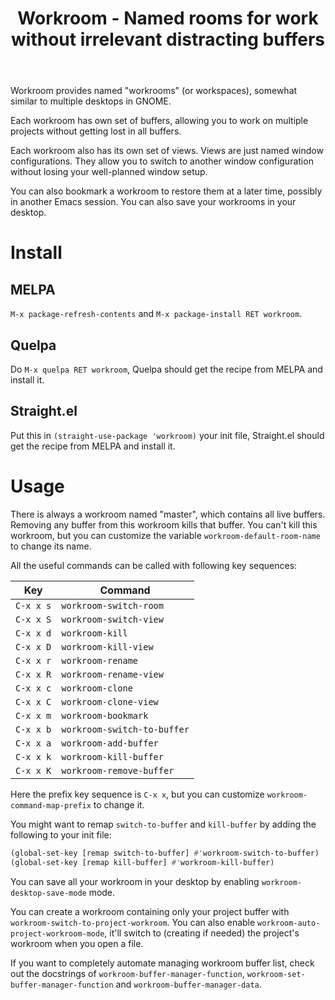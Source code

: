 #+title: Workroom - Named rooms for work without irrelevant distracting buffers

Workroom provides named "workrooms" (or workspaces), somewhat similar
to multiple desktops in GNOME.

Each workroom has own set of buffers, allowing you to work on multiple
projects without getting lost in all buffers.

Each workroom also has its own set of views.  Views are just named
window configurations.  They allow you to switch to another window
configuration without losing your well-planned window setup.

You can also bookmark a workroom to restore them at a later time,
possibly in another Emacs session.  You can also save your workrooms
in your desktop.

* Install

** MELPA

=M-x package-refresh-contents= and =M-x package-install RET workroom=.

** Quelpa

Do =M-x quelpa RET workroom=, Quelpa should get the recipe from MELPA
and install it.

** Straight.el

Put this in ~(straight-use-package 'workroom)~ your init file,
Straight.el should get the recipe from MELPA and install it.

* Usage

There is always a workroom named "master", which contains all live
buffers.  Removing any buffer from this workroom kills that buffer.
You can't kill this workroom, but you can customize the variable
~workroom-default-room-name~ to change its name.

All the useful commands can be called with following key sequences:

| Key       | Command                     |
|-----------+-----------------------------|
| ~C-x x s~ | ~workroom-switch-room~      |
| ~C-x x S~ | ~workroom-switch-view~      |
| ~C-x x d~ | ~workroom-kill~             |
| ~C-x x D~ | ~workroom-kill-view~        |
| ~C-x x r~ | ~workroom-rename~           |
| ~C-x x R~ | ~workroom-rename-view~      |
| ~C-x x c~ | ~workroom-clone~            |
| ~C-x x C~ | ~workroom-clone-view~       |
| ~C-x x m~ | ~workroom-bookmark~         |
| ~C-x x b~ | ~workroom-switch-to-buffer~ |
| ~C-x x a~ | ~workroom-add-buffer~       |
| ~C-x x k~ | ~workroom-kill-buffer~      |
| ~C-x x K~ | ~workroom-remove-buffer~    |

Here the prefix key sequence is ~C-x x~, but you can customize
~workroom-command-map-prefix~ to change it.

You might want to remap ~switch-to-buffer~ and ~kill-buffer~ by adding
the following to your init file:

#+begin_src emacs-lisp
(global-set-key [remap switch-to-buffer] #'workroom-switch-to-buffer)
(global-set-key [remap kill-buffer] #'workroom-kill-buffer)
#+end_src

You can save all your workroom in your desktop by enabling
~workroom-desktop-save-mode~ mode.

You can create a workroom containing only your project buffer with
~workroom-switch-to-project-workroom~.  You can also enable
~workroom-auto-project-workroom-mode~, it'll switch to (creating if
needed) the project's workroom when you open a file.

If you want to completely automate managing workroom buffer list,
check out the docstrings of ~workroom-buffer-manager-function~,
~workroom-set-buffer-manager-function~ and
~workroom-buffer-manager-data~.
